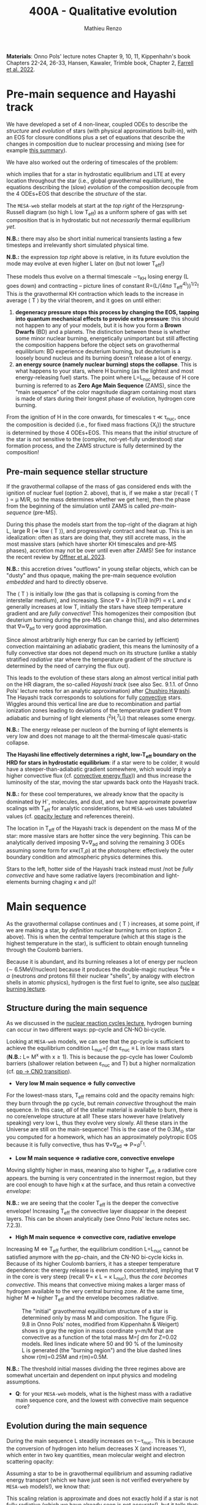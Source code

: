 #+Title: 400A - Qualitative evolution
#+author: Mathieu Renzo
#+email: mrenzo@arizona.edu

*Materials*: Onno Pols' lecture notes Chapter 9, 10, 11, Kippenhahn's
book Chapters 22-24, 26-33, Hansen, Kawaler, Trimble book, Chapter 2,
[[https://ui.adsabs.harvard.edu/abs/2022MNRAS.512.4116F/abstract][Farrell et al. 2022]].


* Pre-main sequence and Hayashi track
We have developed a set of 4 non-linear, coupled ODEs to describe the
/structure/ and /evolution/ of stars (with physical approximations
built-in), with an EOS for closure conditions plus a set of equations
that describe the changes in composition due to nuclear processing and
mixing (see for example [[./notes-lecture-neutrinos.org::*Summary of equations we have derived][this summary]]).

We have also worked out the ordering of timescales of the problem:
#+begin_latex
\begin{equation}
\tau_\mathrm{nuc} \gg \tau_\mathrm{KH} \gg \tau_\mathrm{free\ fall} \ \ ,
\end{equation}
#+end_latex
which implies that for a star in hydrostatic equilibrium and LTE at
every location throughout the star (i.e., global gravothermal
equilibrium), the equations describing the (slow) /evolution/ of the
composition decouple from the 4 ODEs+EOS that describe the /structure/ of
the star.

The =MESA-web= stellar models at start at the /top right/ of the
Herzsprung-Russell diagram (so high L low T_{eff}) as a uniform sphere of
gas with set composition that is in hydrostatic but not /necessarily/
thermal equilibrium /yet/.

*N.B.:* there may also be short initial numerical transients lasting a
few timesteps and irrelevantly short simulated physical time.

*N.B.:* the expression /top right/ above is relative, in its future
evolution the mode may evolve at even higher L later on (but not lower
T_{eff}!)

These models thus evolve on a thermal timescale \sim\tau_{KH} losing energy (L
goes down) and contracting -- picture lines of constant R=(L/(4\pi\sigma
T_{eff}^{4)}))^{1/2}! This /is/ the gravothermal KH contraction which leads to
the increase in average \langle T \rangle by the virial theorem, and it goes on
until either:
1. *degeneracy pressure stops this process by changing the EOS, tapping
   into quantum mechanical effects to provide extra pressure*: this
   should not happen to any of your models, but it is how you form a
   *Brown Dwarfs* (BD) and a planets. The distinction between these is
   whether some minor nuclear burning, energetically unimportant but
   still affecting the composition happens before the object sets on
   gravothermal equilibrium: BD experience deuterium burning, but
   deuterium is a loosely bound nucleus and its burning doesn't release
   a lot of energy.
2. *an energy source (namely nuclear burning) stops the collapse*. This
   is what happens to your stars, where H burning (as the lightest and
   most energy-releasing fuel) starts. The point where L=L_{nuc} because
   of H core burning is referred to as *Zero Age Main Sequence* (ZAMS),
   since the "main sequence" of the color magnitude diagram containing
   most stars is made of stars during their longest phase of evolution,
   hydrogen core burning.

From the ignition of H in the core onwards, for timescales \tau \ll \tau_{nuc},
once the composition is decided (i.e., for fixed mass fractions {X_{i}})
the structure is determined by those 4 ODEs+EOS. This means that the
/initial/ structure of the star is /not/ sensitive to the (complex,
not-yet-fully understood) star formation process, and the ZAMS
structure is fully determined by the composition!

** Pre-main sequence stellar structure

If the gravothermal collapse of the mass of gas considered ends with
the ignition of nuclear fuel (option 2. above), that is, if we make a
star (recall \langle T \rangle \prop \mu M/R, so the mass determines whether we get
here), then the phase from the beginning of the simulation until ZAMS
is called /pre-main-sequence/ (pre-MS).

During this phase the models start from the top-right of the diagram
at high L, large R (\Rightarrow low \langle T \rangle), and progressively contract and heat
up. This is an idealization: often as stars are doing that, they still
accrete mass, in the most massive stars (which have shorter KH
timescales and pre-MS phases), accretion may not be over until even
after ZAMS! See for instance the recent review by [[https://ui.adsabs.harvard.edu/abs/2023ASPC..534..275O/abstract][Offner et al. 2023]].

*N.B.:* this accretion drives "outflows" in young stellar objects, which
can be "dusty" and thus opaque, making the pre-main sequence evolution
/embedded/ and hard to directly observe.

The \langle T \rangle is initially low (the gas that is collapsing is coming from
the interstellar medium), and increasing. Since \nabla = \partial ln(T)/\partial ln(P) \propto \kappa L and \kappa
generally increases at low T, initially the stars have steep
temperature gradient and are /fully convective/! This homogenizes their
composition (but deuterium burning during the pre-MS can change this),
and also determines that \nabla\simeq\nabla_{ad} to very good approximation.

Since almost arbitrarily high energy flux can be carried by
(efficient) convection maintaining an adiabatic gradient, this means
the luminosity of a fully convective star does not depend much on its
structure (unlike a stably stratified /radiative/ star where the
temperature gradient of the /structure/ is determined by the need of
carrying the flux out).

This leads to the evolution of these stars along an almost vertical
initial path on the HR diagram, the so-called /Hayashi track/ (see also
Sec. 9.1.1. of Onno Pols' lecture notes for an analytic approximation)
after [[https://en.wikipedia.org/wiki/Chushiro_Hayashi][Chushiro Hayashi]]. The Hayashi track corresponds to solutions for
fully [[./notes-lecture-convection.org][convective]] stars. Wiggles around this vertical line are due to
recombination and partial ionization zones leading to deviations of
the temperature gradient \nabla from adiabatic and burning of light
elements (^{2}H,^{7}Li) that releases some energy.

*N.B.:* The energy release per nucleon of the burning of light elements
is very low and does not manage to alt the thermal-timescale
quasi-static collapse.

*The Hayashi line effectively determines a right, low-T_{eff} boundary
on the HRD for stars in hydrostatic equilibrium*: if a star were to be
colder, it would have a steeper-than-adiabatic gradient somewhere,
which would imply a higher convective flux (cf. [[file:notes-lecture-convection.org::*Convective energy flux][convective energy
flux]])) and thus increase the luminosity of the star, moving the star
upwards back onto the Hayashi track.

*N.B.:* for these cool temperatures, we already know that the opacity is
dominated by H^{-}, molecules, and dust, and we have approximate powerlaw
scalings with T_{eff} for analytic considerations, but =MESA-web= uses
tabulated values (cf. [[./notes-lecture-kappa.org][opacity lecture]] and references therein).

The location in T_{eff} of the Hayashi track is dependent on the mass M
of the star: more massive stars are hotter since the very beginning.
This can be analytically derived imposing \nabla=\nabla_{ad} and solving the
remaining 3 ODEs assuming some form for \kappa\equiv\kappa(T,\rho) at the photosphere:
effectively the outer boundary condition and atmospheric physics
determines this.

Stars to the left, hotter side of the Hayashi track instead must /not
be /fully convective/ and have some radiative layers (recombination and
light-elements burning chaging \kappa and \mu)!

* Main sequence

As the gravothermal collapse continues and \langle T \rangle increases, at some
point, if we are making a star, by /definition/ nuclear burning turns on
(option 2. above). This is when the central temperature (which at this
stage is the highest temperature in the star), is sufficient to obtain
enough tunneling through the Coulomb barriers.

Because it is abundant, and its burning releases a lot of energy per
nucleon (\sim 6.5MeV/nucleon) because it produces the double-magic
nucleus $^{4}\mathrm{He} \equiv \alpha$ (neutrons /and/ protons fill their nuclear "shells",
by analogy with electron shells in atomic physics), hydrogen is the
first fuel to ignite, see also [[./notes-lecture-nuclear-burning.org][nuclear burning lecture]].

** Structure during the main sequence
As we discussed in the [[./notes-lecture-nuclear-cycles.org][nuclear reaction cycles lecture]], hydrogen
burning can occur in two different ways: pp-cycle and CN-NO bi-cycle.

Looking at =MESA-web= models, we can see that the pp-cycle is sufficient
to achieve the equilibrium condition L_{nuc}=\int dm \varepsilon_{nuc}
\equiv L in low mass stars (*N.B.:* L\prop M^{x} with x\geq1). This is because the
pp-cycle has lower Coulomb barriers (shallower relation between \varepsilon_{nuc}
and T) but a higher normalization (cf. [[file:notes-lecture-nuclear-cycles.org::*pp \rightarrow CNO transition][pp \rightarrow CNO transition]]).

- *Very low M main sequence \Rightarrow fully convective*

For the lowest-mass stars, T_{eff} remains cold and the opacity remains
high: they burn through the pp cycle, but remain /convective/ throughout
the main sequence. In this case, /all/ of the stellar material is
available to burn, there is no core/envelope structure at all! These
stars however have (relatively speaking) very low L, thus they evolve
very slowly. All these stars in the Universe are still on the
main-sequence! This is the case of the 0.3M_{\odot} star you computed for
a homework, which has an approximately polytropic EOS because it is
fully convective, thus has \nabla=\nabla_{ad} \Rightarrow P\propto\rho^{\Gamma_{1}}.

- *Low M main sequence \Rightarrow radiative core, convective envelope*

Moving slightly higher in mass, meaning also to higher T_{eff}, a
radiative core appears. the burning is very concentrated in the
innermost region, but they are cool enough to have high \kappa at the
surface, and thus retain a convective /envelope/:

*N.B.:* we are seeing that the cooler T_{eff} is the deeper the convective
envelope! Increasing T_{eff} the convective layer disappear in the
deepest layers. This can be shown analytically (see Onno Pols' lecture
notes sec. 7.2.3).

- *High M main sequence \Rightarrow convective core, radiative envelope*

Increasing M \Leftrightarrow T_{eff} further, the equilibrium condition L=L_{nuc} cannot
be satisfied anymore with the pp-chain, and the CN-NO bi-cycle kicks
in. Because of its higher Coulomb barriers, it has a steeper
temperature dependence: the energy release is even more concentrated,
implying that \nabla in the core is very steep (recall \nabla\prop \kappa L \prop \kappa L_{nuc}),
thus /the core becomes convective/. This means that convective mixing
makes a larger mass of hydrogen available to the very central burning
zone. At the same time, higher M \Rightarrow higher T_{eff} and the envelope
becomes radiative.

#+CAPTION: The "initial" gravothermal equilibrium structure of a star is determined only by mass M and composition. The figure (Fig. 9.8 in Onno Pols' notes, modified from Kippenhahn & Weigert) shows in gray the region in mass coordinate y=m/M that are convective as a function of the total mass M=\int dm for Z=0.02 models. Red lines indicate where 50 and 90 % of the luminosity L is generated (the "burning region") and the blue dashed lines show r(m)=0.25M and r(m)=0.5M.
#+ATTR_HTML: :width 100%
[[./images/conv_ZAMS.png]]

*N.B.:* The threshold initial masses dividing the three regimes above are
somewhat uncertain and dependent on input physics and modeling
assumptions.

:Question:
- *Q*: for your =MESA-web= models, what is the highest mass with a
  radiative main sequence core, and the lowest with convective main
  sequence core?
:end:

** Evolution during the main sequence
During the main sequence L steadily increases on \tau\sim\tau_{nuc}. This is
because the conversion of hydrogen into helium decreases X (and
increases Y), which enter in two key quantities, mean molecular weight
and electron scattering opacity:
#+begin_latex
\begin{equation}\label{eq:microphysics_XY}
\mu \simeq \frac{1}{2X+\frac{3}{4}Y+\frac{Z}{2}} \ \ , \\
\kappa_\mathrm{es} = 0.2(1+X) \ \ \mathrm{cm^{2}\ g^{-1}} \ \ \ .
\end{equation}
#+end_latex
Assuming a star to be in gravothermal equilibrium and assuming
radiative energy transport (which we have just seen is not verified
everywhere by =MESA-web= models!), we know that:
#+begin_latex
\begin{equation}\label{eq:L_scaling}
L\propto \frac{\mu^{4} M^{3}}{\kappa} \ \ ,
\end{equation}
#+end_latex
This scaling relation is approximate and does not exactly hold if a
star is not fully radiative (which we have already seen is not
accurate!), but it tells that:
- the higher \kappa, that is, the harder it is for photons to get out, the
  lower the luminosity
- the higher the mass, the higher the luminosity (\Rightarrow the higher the
  nuclear burning rate for a given fuel!), and since the mass exponent
  is larger than 1, this implies that /more massive stars have shorter
  lifetimes w.r.t. lower mass stars/. They do have more fuel available
  (\propto M), but they burn through it at a higher rate (\prop M^{3})! In fact
  single-star lifetimes of stars that burn all the way to iron is only
  \sim10-50Myr (M_{ZAMS}\ge7.5M_{\odot}, with the exact lower limit depending
  on Z, rotation, binary interactions, cf. for example [[https://ui.adsabs.harvard.edu/abs/2017PASA...34...56D/abstract][Doherty et al.
  2017]] and [[https://ui.adsabs.harvard.edu/abs/2017ApJ...850..197P/abstract][Poelarends et al. 2017]]), compared to \gt 10^{9} years for
  M_{ZAMS}\le2M_{\odot}.

#+CAPTION: Stellar lifetime as a function of initial masses from [[https://ui.adsabs.harvard.edu/abs/2017A%26A...601A..29Z/abstract][Zapartas et al. 2017]]. =MESA= and =GENEC= models are shown, focusing on masses that result in a final core-collapse event. The bottom panel shows the deviations between the analytic fit and the numerical models.
#+ATTR_HTML: :width 100%
[[./images/stellar_lifetimes.png]]

- the higher the mean molecular weight \mu (= number of particles per
  baryonic mass), the higher the luminosity.


Using Eq. \ref{eq:L_scaling} we can infer that the high power of \mu
drives the luminosity evolution of the stars during the main sequence:
because hydrogen is converted into helium (X \rightarrow Y), the *mass-weighted
average \langle \mu \rangle = \int dm \mu(m)/\int dm increases and thus L increases*.

*N.B.:* massive and low mass stars however have a very different
morphology of the main sequence. For stars with radiative cores
(burning through the pp-chain, M\le1.2M_{\odot}), L increases, R varies
little, thus since L=4\pi R^{2}\sigma T_{eff}^{4} in equilibrium, we also see a
slight increase in temperature of the star during the main sequence.
Conversely, massive stars with convective cores (burning through the
CNO cycle, M\geq1.2M_{\odot}) increase in radius and actually become /cooler/
as they evolve during the main sequence. One can derive (see Onno
Pols' notes chapter 7) analytic R(M) relations assuming a specific
scaling for the energy generation to qualitatively explain this. In
reality, the details of the core evolution (influenced by uncertain
processes such as convective boundary mixing) and envelope (influenced
by wind uncertainties) matter for the details.

*N.B.:* The relative role of \mu and \kappa is slightly sensitive to
metallicity too (because at lower Z the approximation \kappa\simeq\kappa_{es} is
progressively better since fewer bound-bound and bound-free
transitions are available, see also [[https://ui.adsabs.harvard.edu/abs/2022MNRAS.516.5816X/abstract][Xin et al. 2022]]). The opacity \kappa is
dominant in determining the L and R at ZAMS for Z\simeq0.02, but the change
in \mu is determining their /evolution/ along the main sequence.

:Question:
- *Q*: based on the scaling in Eq. \ref{eq:L_scaling}, how does the
  luminosity of two identical stars differing only in Z compare? Which
  star has the highest L? (*Hint*: you can compute more =MESA-web= models
  of your mass varying Z to check your answer!)
:end:

Looking at the Kippenhahn diagrams and composition diagrams from
=MESA-web= we can also see what the model does in the core (something
not /directly/ accessible to observations - if not through neutrinos).
For low mass stars with radiative cores and high \rho_{center} (something
you can derive from the virial theorem + hydrostatic equilibrium +
EOS), partial degeneracy already plays a role in sustaining the
structure during the main sequence, and as the central burning region
converts hydrogen into helium, the helium core becomes hot and
degenerate - thus sustaining itself against gravitational collapse
with the quantum effects due to the Fermi-Dirac statistics of
electrons.

Conversely, high mass stars have a convective core: convective mixing
connects the innermost burning region with a larger fuel reservoir.
The progressive burning of hydrogen changes the center opacity (well
approximated by electron scattering only in the hot, fully ionized
interior) \kappa\simeq\kappa_{es}=0.2(1+X) cm^{2} g^{-1}. Specifically, as X decreases, so
does \kappa, and since \nabla = \partial ln(T)/\partial ln(\rho) \propto \kappa L, the temperature gradient
becomes "less steep", meaning there is less need for convection:
/during the main sequence of massive stars, the convective core
receeds in mass coordinate/.

#+CAPTION: Hydrogen mass fraction X as a function of mass coordinate m for a single, non-rotating, 1M_{\odot}, Z=0.02 =MESA= model across its main sequence evolution. The color go from dark (\sim ZAMS) to light (\sim TAMS).
#+ATTR_HTML: :width 100%
[[./images/1Msun_X_M.png]]


#+CAPTION: Hydrogen mass fraction X as a function of mass coordinate m for a single, non-rotating, 20M_{\odot}, Z=0.001 =MESA= model across its main sequence evolution. The color go from dark (\sim ZAMS) to light (\sim TAMS), and as time passes the core recedes because of the change in \kappa.
#+ATTR_HTML: :width 100%
[[./images/20Msun_H_profile.png]]

* End of the main sequence

*** "Low" mass stars with radiative cores

Very low mass stars smoothly evolve off the main sequence: if you look
at the T(\rho) diagram in the movie produced by =MESA-web=, from the
outlines of the track you can see where the nuclear burning moves.

#+CAPTION: Screenshot of a =MESA-web= calculation of a 1M_{\odot} star shortly after the main sequence. The HRD (bottom left) shows a smooth end of the main sequence, and the Kippenhahn diagram and T(\rho) tracks (middle) show that all the burning is in a shell surrouding the inert He core. The bottom right panel shows that the inner region as a flattening T profile because of conduction efficiently transporting energy and erasing the dT/dr.
#+ATTR_HTML: :width 100%
[[./images/1Msun_TAMS.png]]

Since these are stars that were burning radiatively (the fully
convective ones have not yet finished their main sequence even if they
had been burning since the birth of the Universe!), they have just
outside the region hot enough for hydrogen burning fresh fuel
available that has not been mixed in the burning region. Therefore,
*hydrogen ignites in a shell* around the now H-depleted, He-rich core.

Because of the gap in T to bridge the Coulomb barriers for
hydrogen-burning and 3\alpha, Helium core burning does /not/ ignite
immediately: the Helium core sits inert, contracts, degeneracy
pressure starts to matter and conduction becomes important, leading to
an almost /isothermal/ He core sitting below the H shell.

The morphology of the end of the main sequence for low mass stars with
radiative cores is /smooth/: the core contracts, the shell above it
contracts and it is immediately hot enough to burn. The temperature of
the shell is determined by the /contraction/ of the inert He core,
rather than by the energy generation by nuclear physics. Therefore,
the shell is typically becoming hot enough to burn through the CNO
cycle even for a low mass star.

*** "High" mass stars with convective cores

Increasing the mass above the threshold for activating the CN-NO
bi-cycle (somewhere \sim1.1-1.3M_{\odot} depending on assumptions), the
morphology of the end of the main sequence changes.

#+CAPTION: Screenshot of a =MESA-web= calculation of a 30M_{\odot} star shortly after the main sequence. The HRD (bottom left) shows the "Henyey hook" feature, the Kippenhahn diagran and T(\rho) track shows that there is an off-center H-burning shell but the He in the core ignites promptly too. The core is not degenerate, but convective again, and mantains a nearly adiabatic temperature gradient.
#+ATTR_HTML: :width 100%
[[./images/30Msun_TAMS.png]]

In this case, during the main sequence the /burning/ is even more
centralized in mass and radius coordinate than for lower-mass
pp-chain-sustained stars, but that drives /convection/. Therefore,
convective mixing refuels the burning region from a larger reservoir,
and when the fuel runs out, it means that there is a gap in the star
between where T is hot enough for nuclear reactions and where viable
fuel is. This causes an "overall contraction phase", also known as
"Henyey hook", where the star, out of energy sources resumes its
gravothermal collapse and shrinks in radius.

This process increases the temperature profile until the H-rich fuel
left at the edge of the convective core ignites in a shell. However,
the He core below, whose mass is set by the extent of convection
(+convective boundary mixing) during the main sequence, is too big to
be sustained by electron degeneracy pressure and too hot to be
degenerate (recall that \langle T \rangle \prop \mu M/R): below the shell the
contraction continues until He also promptly ignites through the 3\alpha
reaction, driving core convection!

* H-shell and He burning

"[The post main sequence acts as a] /sort of magnifying glass, also
revealing relentlessly the faults of calculations of earlier phases/" -
Kippenhahn.

** Low mass star "flashes"

For low mass stars the He core is sufficiently small to be
electron-degeneracy supported, and there is H-rich fuel available
right outside the region that was burning during the main sequence:
after exhausting H in their core, they smoothly transition to a
H-shell burning/He core degenerate phase. During this phase the core
contracts and the envelope expands dramatically: the star appears as a
red giant (RG)!

*N.B.:* during this phase the He core is degenerate and /conduction/ by
electrons efficiently transports energy making the whole core
approximately isothermal. This leads to the Schonberg-Chandrasekhar
maximum mass that it can have.

The microphysical reason for this expansion is not perfectly
understood (and roughly once per decade a new tentative partial
explanation is put forward). Nevertheless, we are confident that this
does occur as we can see it happening across stellar populations. One
partial explanation often invoked is the so called "mirror principle":
when there is a shell source of energy, as the inner region contracts
the outer regions expand (and viceversa). This "mirror principle" can
be understood in terms of the virial theorem in its most complete form
(including the $\ddot{I}$ term dependent on the moment of inertia):
since the core contracts (decreasing the moment of inertia), the
envelope needs to expand to compensate (increasing the moment of
inertia). Another way to justify this semi-empirical "mirror
principle" is to keep the shell energy generation constant (see Onno
Pols' lecture notes, chapter 10).

The H-shell ignites wherever there is available fuel, its lower
boundary temperature thus is determined by the structure of the
contracting core, which typically exceeds the T threshold for the CNO
cycle: even stars that burn through the pp-chain on the main sequence
will do the CNO cycle later! The shell energy release also determines
the structure of the envelope above: once the star is /not homogeneous/
anymore, the simple gravothermal collapse due to the virial theorem
complicates!

This also implies that it is the core structure which determines the
properties of the shell, which determines the envelope properties
(namely the luminosity): in fact we observe tight correlations between
the core mass and the luminosity of the star.

As the evolution proceeds, the shell "climbs up in mass coordinate"
(though its radius may stay constant or decrease even as the
underlying inert He core contracts). The T_{eff} decreases and the
convective envelope deepens (T_{eff} drops, T_{shell} is set by the core
contraction and locked by nuclear reactions, thus \nabla steepens), this
can reach the inner most layers (partially enriched in He, especially
$^{3}\mathrm{He}$, and possibly $^{14}\mathrm{N}$ if the star experienced
some CN cycle), leading to the "first dredge up": material from the
inner layers above the H-shell is mixed outwards by convection and
becomes visible in the stellar atmosphere.

As the shell moves upwards by consuming H fuel (and dumping He ashes
onto the core), it will encounter a layer mixed by convection in the
first dredge up. The outward mixing of nuclearly processed material
also corresponds to inward mixing of H-rich envelope material: the
shell thus reaches a region that is /more fuel rich/ than before! This
makes the shell briefly exceed the L_{nuc} = L condition, the
overproduction of energy pushes the envelope to higher L, lower T_{eff},
and lowers the \rho in the shell, causing a decrease of L_{nuc}. This
process ultimately results in stars crossing a certain luminosity
threshold 3 times: observationally this produces a cumulation of stars
at a certain luminosity or in other words a "bump" in the luminosity
distribution.

*N.B.:* for massive stars, discussed below, the "first dredge up" may
not occur as described here, but the H-shell will also move outwards
towards more H-rich fuel causing a 3\times crossing of a certain
luminosity.

*** He flash

#+HTML: <iframe width="560" height="315" src="https://www.youtube.com/embed/2_Km4RTdkPw?si=ZkacE_zcP7g67kIN" title="YouTube video player" frameborder="0" allow="accelerometer; autoplay; clipboard-write; encrypted-media; gyroscope; picture-in-picture; web-share" referrerpolicy="strict-origin-when-cross-origin" allowfullscreen></iframe>
# https://www.youtube.com/embed/2_Km4RTdkPw?si=ZkacE_zcP7g67kIN

Above is a =pgstar= movie of the He flash(es) in a 1M_{\odot} star computed
with =MESA= by [[https://www.stellarphysics.org/][M. Cantiello]]. Note the panels are /different/ than in the
=MESA-web= configuration, and the HRD does /not/ show the pre-main
sequence.

As the H burning shell adds nuclear ashes to the underlying inert He
core, until it reaches a mass that cannot be sustained by degeneracy
pressure anymore, and He ignites. This typically occurs for M_{He}\simeq0.45M_{\odot}.

This ignition however happens in a degenerate environment where P does
/not/ depend on T! Therefore the energy released by the burning of He
initially does not increase dP/dr and does not cause an expansion of
the core, instead it all remains as internal energy, raising the
temperature and increasing the nuclear burning rate: this situation
(which presents itself any time there is a nuclear ignition in a
degenerate environment) is clearly unstable and leads to the so called
"Helium flash". Burning rises T until P transitions from being mostly
due to electron degeneracy to being ideal gas again: this causes an
abrupt change in pressure and a temporarily /dynamical/ phase of the
evolution!

Because this requires a specific He core mass, and the He core mass
before the flashes is determining the total luminosity of the red
giant, this means that pre-flash there is a "standardizable" maximum
luminosity of red giants, the so called "tip of the red giant branch",
which is nowadays used as an alternative method to measure distances
for cosmological applications.

The occurrence of neutrino cooling in the core can cause the burning
during the He flash to be initially off-center. Moreover, the star can
react to the flash by (finally) expanding the core and decreasing the
burning rate, and on a span of a few thermal timescale, minor
secondary flash can occur as the core re-collapses, until He core
burning finally stabilizes, lifting degeneracy and causing core
convection.

*** Red clump and Horizontal branch

During He core burning, low mass stars have a convective core burning
thought the 3\alpha (and later $^{12}\mathrm{C}(\alpha,\gamma)^{16}\mathrm{O}$), surrounded
by an inert He layer, and a H-burning shell wherever H becomes
available. Above the H-burning shell, if there is a substantial H-rich
envelope, it will be convective: these stars are close to the Hayashi
track (by radius they are mostly convective), but on the hotter side
(because of the existing radiative layers).

Since the He flash occurs as soon as the He core mass reaches a
sufficient mass, all these stars have similar luminosities, and form
the so-called "red clump" on the HR diagram, a noticeable feature in
cluster and galaxy populations that can also be used for distance and
age estimates (see also for example [[https://www.annualreviews.org/content/journals/10.1146/annurev-astro-081915-023354][Girardi 2016]]). Since the mass of
the He core at ignition for low mass stars is set by the He flash at
\sim0.45M_{\odot}, the lower mass stars will have less envelope at this
point (more has been processed into He to reach the threshold mass for
the flash): from the red clump a there is a continuous almost
horizontal line (they all have roughly the same luminosity set by the
core mass) of stars in the HR diagram for low mass core-He burning
stars whose coolest end is the red clump.

(continuing reading about the evolution of low mass [[*Low mass stars: AGB thermal pulses and WD cooling][here]])

** High mass stars and "Hertzsprung gap"

Stars with masses sufficiently high for the core to be convective
during the hydrogen core burning main sequence (M\geq1.2M_{\odot{}} roughly,
depending on assumptions) will /not/ have a phase of evolution with an
inert, isothermal He core: the core is too big for degeneracy pressure
to sustain it and after the main sequence it continues contracting
until the 3\alpha reaction activates and He burns. The prompt post "Henyey
hook" appearance of two nuclear energy sources (He core and H shell)
drives the star towards the cool side of the HR diagram very quickly
(\sim \tau_{KH}), becoming red supergiants (RSG)

Thus, in the HRD of a coeval stellar population, there will be many
stars on the main sequence (\tau\sim\tau_{nuc,H}) and close to the Hayashi track
as RSG (\tau\sim\tau_{nuc,He}), but very few in between: this is often referred to
as the "Hertzsprung gap". *N.B.:* the scarcity of stars in the gap is
only due to the timescales of evolution, it is not a forbidden region
of the HRD.

Some stars may experience "blue loops" as their H-shell climbs upward
in mass coordinate and encounters layers with more H (see for example
[[https://ui.adsabs.harvard.edu/abs/2015MNRAS.447.2951W/abstract][Walmswell et al. 2015]]). The occurrence of these is very sensitive to
numerical approximations and make solid predictions hard, but their
physical nature in some cases is supported by observations. Depending
on metallicity, some stars may even spend most of their He core
burning time in a blue loop appearing hotter than a typical RSG.

*** Mass loss and single-star evolution path to Wolf-Rayet
As M increases (and consequently even more so L), mass loss becomes a
progressively more important ingredient for the evolution of stars.

Stars can lose mass through:
 - stellar winds (pressure driven for low mass stars, radiation driven
   for high mass stars)
 - eruptive events (e.g., "luminous blue variable eruptions")
 - binary interactions

All of these can directly or indirectly impact the internal structure
of the star, and its appearance. Very massive stars may have such high
mass loss rates that they lose their entire H-rich envelope already
during the main sequence (becoming WNh stars). Moving to lower masses,
they may evolve red-ward on the HR diagram (which increases the
opacity \kappa and thus presumably the wind mass-loss rate, although this
is highly debated presently, see [[https://ui.adsabs.harvard.edu/abs/2014ARA%26A..52..487S/abstract][Smith 2014]], [[https://ui.adsabs.harvard.edu/abs/2017A%26A...603A.118R/abstract][Renzo et al. 2017]], [[https://ui.adsabs.harvard.edu/abs/2020MNRAS.492.5994B/abstract][Beasor
et al. 2020]], [[https://ui.adsabs.harvard.edu/abs/2024A%26A...681A..17D/abstract][Decin et al. 2024]]), and then shed their H-rich envelope.

A star which has lost its envelope will "reveal" its He core, and if
luminous enough, this will drive a thick wind that can enshroud the
star and hide it below a "pseudo-photosphere". These winds can be so
dense that collisional excitation produces emission lines, making the
stars appear as WR (see e.g., [[https://ui.adsabs.harvard.edu/abs/2024arXiv241004436S/abstract][Shenar 2024]]).

*N.B.:* stripped low and intermediate mass stars not luminous enough to
drive WR-like outflows that produce emission lines are predicted and
observed and require binary interactions to form, see [[https://ui.adsabs.harvard.edu/abs/2023Sci...382.1287D/abstract][Drout et al.
2023]].

* Late evolution

** Low mass stars: AGB thermal pulses and WD cooling

After the end of He core burning, the /vast/ majority of stars (\sim 98% of
all stars integrating over the birth-mass distribution for M_{ZAMS}\le
7.5M_{\odot}) is left with a carbon/oxygen rich degenerate core which is
not massive enough to ignite further nuclear burning, and electron
degeneracy sustains it. These stars however still need to lose their
H-rich extended envelope and He-rich shell (which remain temporarily
sustained by nuclear burning in shells) before they can finally rest
as white dwarfs entirely sustained by degeneracy pressure. This
process is relatively fast and involves copious episodic stellar
outflows which are still an active topic of research.

A star in this phase is referred to as an "Asymptotic Giant Branch"
(AGB) star: for most of its life the He layer is inert (no nuclear
burning) and (partially) degenerate too, and it grows in mass because
of the ashes of the overlaying H-burning shell, which sustains the
H-rich envelope above it.

As the He layer grows in mass, it temporarily ignites: this energy
release causes a /flash/ (similar to He ignition in low mass stars in
the first place), and expands the He layer, pushing outward the inner
boundary of the H-shell, often until its density becomes too low for
H-burning. Thus, as a consequence of the He shell flash, matter is
pushed out and cools (possibly forming dust and increasing \kappa and thus
the mass loss from the star), the H shell shuts off, but the He shell
too does. This is because the flash was not hydrostatic self-regulated
burning! The outer layers then re-collapse on a thermal timescale and
as they contract, the H-burning shell ignites first (it's easier to
burn H than He!), returning to the initial situation, but with a
little less mass. This process of "thermal AGB pulses" ultimately will
lead to the loss of all the H and He, leaving a "bare" CO core
exposed, with only a very thin H/He atmosphere.

*N.B.:* ignition in a (partially) degenerate environment causes an
abrupt increase in T and thus P from the ideal gas EOS, but the
environment was supported by a T-independent degeneracy pressure: this
leads to a discontinuity in time of the pressure and thus a /dynamical/
event, referred to as a Flash. This can also occur in the core of
massive stars!

#+CAPTION: T(\rho) diagram of a 1M_{\odot} =MESA-web= model during an AGB thermal pulse. Note the temperature inversion in the core, the presence of 2 burning shells in this snapshot (the He shell marked by the orange outline and the H shell marked by the yellow outline).
#+ATTR_HTML: :width 100%
[[./images/Trho_TPAGB.png]]

*N.B.:* because of \nu cooling, in AGB stars the center cools faster than
the layers above it: this can lead to a "temperature inversion". At
the boundary between this evolutionary end and the end of massive
stars, the so-called "super-AGB" stars will ignite C off-center, but
the ignition of carbon will then move inwards (in a \sim meter thin
shell) until it reaches the center, lifting the electron degeneracy by
releasing nuclear energy, and allowing the star to evolve past C core
burning.

After losing their envelopes to thermal pulses (possibly accompanied
by a late enhancement of their stellar winds), low mass stars rapidly
move from the top right (high L low T_{eff}) corner of the HR diagram to
the lower left (low L high T_{eff}) corner becoming white dwarfs (WD):
this process of contraction occurs on a thermal timescale. In WDs the
gravothermal collapse stops because of the electron degeneracy
pressure: the degeneracy decoupled their structure (which can be
approximated assuming k_{B}T\ll \varepsilon_{Fermi} \Rightarrow T\simeq 0)
and their radiative properties.

These sit in the bottom left corner of the HR diagram: they actually
have /hotter/ surface temperatures compared to a main sequence star!
This high T means they do radiate and lose energy, but because of the
small radius (R\simeq0.01R_{\odot}\simeq 1000km) they have a low luminosity
L=4\pi R^{2} \sigma T_{eff}: their radiative cooling is very slow (timescale
of billions of years). The WD will just "slide down slowly" on a
cooling track. The WD cooling sequence provides a /clock/ for stellar
populations!

*N.B.:* Because of the M(R) relation for non-relativistic electron
degeneracy gas in hydrostatic equilibrium, the /lower mass WDs have
larger R/, thus for a given T_{eff}, they also have /higher L/.

*** The /Gaia/ spur: observational evidence for crystallization

As the WD cools, its core density increases, and its degenerate plasma
will at some point crystallize. This phase transition releases latent
heat thus slows down the cooling: in isochrones of WD populations we
should expect an overabundance of stars in the region where we expect
crystallization to occur, and this was tentatively observed thanks to
the /Gaia/ DR2 dataset for WDs within 100pc from Earth ([[https://ui.adsabs.harvard.edu/abs/2019Natur.565..202T/abstract][Tremblay et al.
2019]]):

#+CAPTION: HR diagram for a WD sample within 100pc from /Gaia/ DR2. The color of points indicates spectroscopically determined masses based on SDSS, red dots mark magnetized WD (again from their spectra), and dotted orange lines enclose the predicted region where crystallization of the WD covers between 20% (top) and 80% of the total mass, and contains an overabundance of stars as predicted by the release of latent heat. This is Fig. 2 from [[https://ui.adsabs.harvard.edu/abs/2019Natur.565..202T/abstract][Tremblay et al. 2019]]
#+ATTR_HTML: 100%
[[./images/Gaia_spur.png]]


*N.B.:* Crystallization of a C-rich WD makes a stellar-mass, Earth-size
diamond!

Other physical phenomena that can influence the evolution of WDs is
the gravitational sedimentation of the composition, with heavier
elements sinking and lighter elements rising, and for sufficiently
high L (young WDs) there can also be radiative levitation, where the
most opaque elements (typically the primordial iron present) will be
pushed upwards by radiation.

:Question:
 - *Q*: Consider the formation of Helium WDs. These are observed,
   however, to form from a single star not-massive-enough to ignite He
   burning, it would take longer than the current age of the Universe
   (because low M \Rightarrow much lower L \Rightarrow L_{nuc} = L drives a very slow
   evolution). Therefore, apparently, the existence of He WDs is
   paradoxical! Can you think of any solution to this apparent paradox?
:end:


** High mass stars: \nu speedup the evolution

As we discussed in the [[./notes-lecture-nuclear-burning.org][nuclear burning]] and [[./notes-lecture-neutrinos.org][neutrino lectures]], for
initially sufficiently massive stars (M\geq7-8M_{\odot}) the electron
degeneracy pressure never suffice to stop the gravothermal collapse.
As gravity drives their cores to higher and higher densities, L_{\nu} \gg L_{\gamma}
decoupling the neutrino-cooled core from the envelope: the nuclear
timescale of the core becomes shorter than the thermal timescale of
the envelope.

*N.B.:* partial electron degeneracy may play a role, depending on the
 mass, and at late burning phases "flashes" similar to the He flash in
 low mass stars can occur deep in the core.

Thus these stars proceed through burning all the way to iron, and
each new fuel ignites in a more centralized, hotter mass range,
surrounded by an inert layer, and then a shell of the previous nuclear
fuel above it, creating the "onion structure" we have already seen.

While in theory the envelope should be completely "frozen" at this
point, early observations of supernova explosions suggest that some
/dynamical/ coupling between core and envelope must occur in the last
final years and months of the star, a topic of great research interest
presently (see for example the review by [[https://ui.adsabs.harvard.edu/abs/2024arXiv240504259D/abstract][Dessart 2024]]).

*** super-AGB stars
In the transition regime between intermediate mass stars (burning H
convectively in their main sequence core but forming a WD at the end
of their evolution) and massive stars we can define super-AGB stars:
these burn partially carbon into a mixture of oxygen, neon, magnesium,
after which they can experience thermal pulses (like lower mass AGB
stars).

Typically, as the ONeMg core cools and contracts, it reaches densities
sufficient to start electron captures, which remove the electrons
sustaining the core leading to a so-called "electron capture SN".
